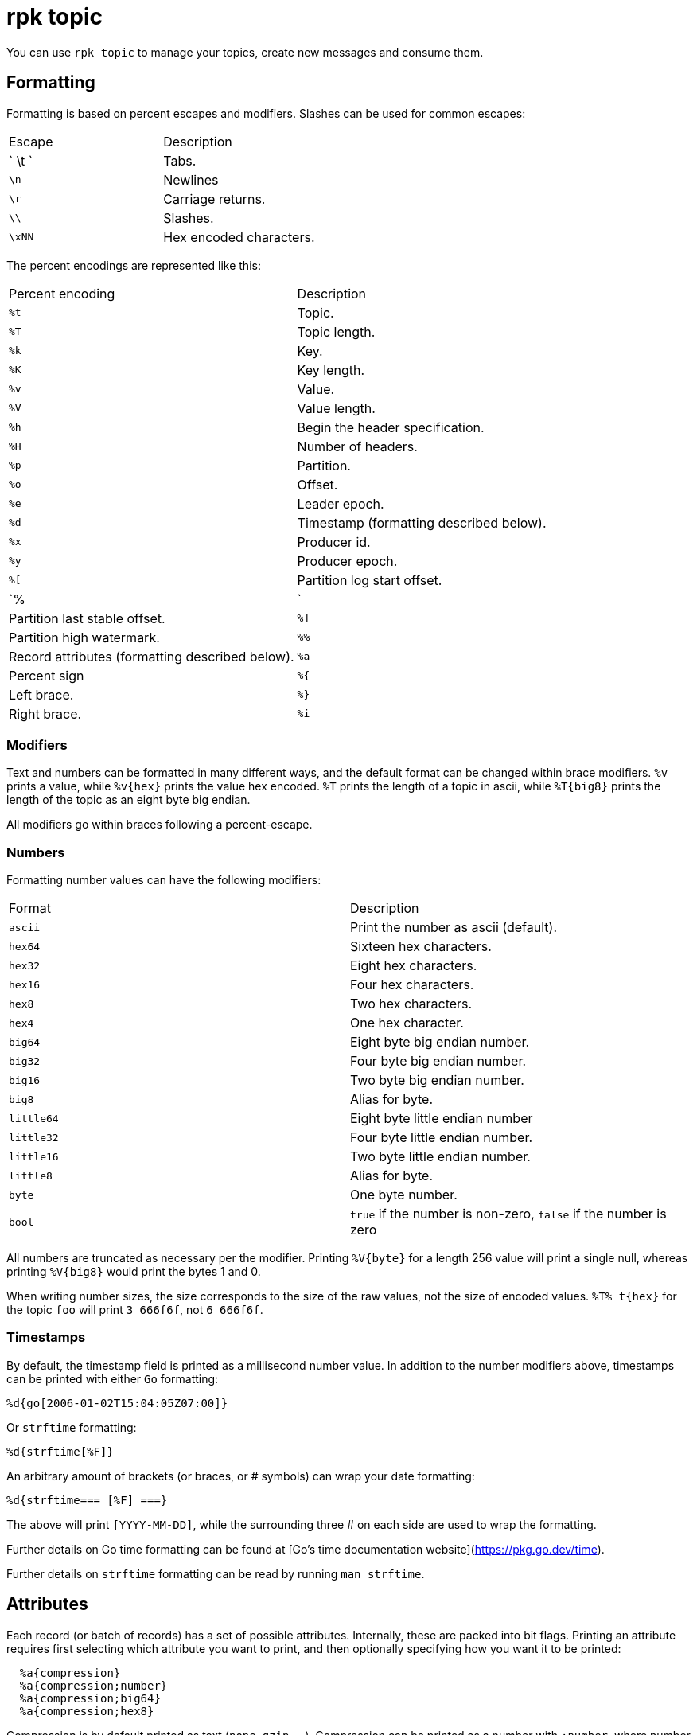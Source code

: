 = rpk topic
:description: rpk topic

You can use `rpk topic` to manage your topics, create new messages and consume them.

== Formatting

Formatting is based on percent escapes and modifiers. Slashes can be
used for common escapes:

[cols=",",]
|===
|Escape |Description
|` \t ` |Tabs.
|`\n` |Newlines
|`\r` |Carriage returns.
|`\\` |Slashes.
|`\xNN` |Hex encoded characters.
|===

The percent encodings are represented like this:

[cols=",",]
|===
|Percent encoding |Description
|`%t` |Topic.
|`%T` |Topic length.
|`%k` |Key.
|`%K` |Key length.
|`%v` |Value.
|`%V` |Value length.
|`%h` |Begin the header specification.
|`%H` |Number of headers.
|`%p` |Partition.
|`%o` |Offset.
|`%e` |Leader epoch.
|`%d` |Timestamp (formatting described below).
|`%x` |Producer id.
|`%y` |Producer epoch.
|`%[` |Partition log start offset.
|`%|` |Partition last stable offset.
|`%]` |Partition high watermark.
|`%%` |Record attributes (formatting described below).
|`%a` |Percent sign
|`%{` |Left brace.
|`%}` |Right brace.
|`%i` |The number of records formatted.
|===

=== Modifiers

Text and numbers can be formatted in many different ways, and the default
format can be changed within brace modifiers. `%v` prints a value, while `%v\{hex}`
prints the value hex encoded. `%T` prints the length of a topic in ascii, while
`%T\{big8}` prints the length of the topic as an eight byte big endian.

All modifiers go within braces following a percent-escape.

=== Numbers

Formatting number values can have the following modifiers:

[cols=",",]
|===
|Format |Description
|`ascii` |Print the number as ascii (default).
|`hex64` |Sixteen hex characters.
|`hex32` |Eight hex characters.
|`hex16` |Four hex characters.
|`hex8` |Two hex characters.
|`hex4` |One hex character.
|`big64` |Eight byte big endian number.
|`big32` |Four byte big endian number.
|`big16` |Two byte big endian number.
|`big8` |Alias for byte.
|`little64` |Eight byte little endian number
|`little32` |Four byte little endian number.
|`little16` |Two byte little endian number.
|`little8` |Alias for byte.
|`byte` |One byte number.
|`bool` |`true` if the number is non-zero, `false` if the number is zero
|===

All numbers are truncated as necessary per the modifier. Printing `%V\{byte}` for
a length 256 value will print a single null, whereas printing `%V\{big8}` would
print the bytes 1 and 0.

When writing number sizes, the size corresponds to the size of the raw values,
not the size of encoded values. `%T% t\{hex}` for the topic `foo` will print
`3 666f6f`, not `6 666f6f`.

=== Timestamps

By default, the timestamp field is printed as a millisecond number value. In
addition to the number modifiers above, timestamps can be printed with either
`Go` formatting:

```go
%d{go[2006-01-02T15:04:05Z07:00]}
```

Or `strftime` formatting:

```go
%d{strftime[%F]}
```

An arbitrary amount of brackets (or braces, or # symbols) can wrap your date
formatting:

```go
%d{strftime=== [%F] ===}
```

The above will print `[YYYY-MM-DD]`, while the surrounding three # on each
side are used to wrap the formatting.

Further details on Go time formatting can
be found at [Go's time documentation website](https://pkg.go.dev/time).

Further details on `strftime`
formatting can be read by running `man strftime`.

== Attributes

Each record (or batch of records) has a set of possible attributes. Internally,
these are packed into bit flags. Printing an attribute requires first selecting
which attribute you want to print, and then optionally specifying how you want
it to be printed:

```bash
  %a{compression}
  %a{compression;number}
  %a{compression;big64}
  %a{compression;hex8}
```

Compression is by default printed as text (`none`, `gzip`, ...). Compression
can be printed as a number with `;number`, where number is any number
formatting option described above. No compression is `0`, gzip is `1`, etc.

```bash
  %a{timestamp-type}
  %a{timestamp-type;big64}
```

The record's timestamp type is printed as:
*  `-1` for very old records (before timestamps existed)
*  `0` for client generated timestamps
*  `1` for broker generated timestamps.

NOTE: Number formatting can be controlled with `;number`.

```bash
%a{transactional-bit}
%a{transactional-bit;bool}
```

Prints `1` if the record a part of a transaction or `0` if it is not.

```bash
  %a{control-bit}
  %a{control-bit;bool}
```

Prints `1` if the record is a commit marker or `0` if it is not.

=== Text

Text fields without modifiers default to writing the raw bytes. Alternatively,
there are the following modifiers:

[cols=",",]
|===
|Modifier |Description

|`%t\{hex}` |Hex encoding

|`%k\{base64}` |Base64 encoding

|`%k\{base64raw}` |Base64 encoding raw

|`%v{unpack[<bBhH>iIqQc.$]}` |The unpack modifier has a further internal
specification, similar to timestamps above.
|===

The hex modifier hex encodes the text, the `base64` modifier base64 encodes the
text with standard encoding, and the `base64raw` modifier encodes the text with
raw standard encoding. The unpack modifier has a further internal
specification, similar to timestamps above: |Match the end of the line (append error string if anything
remains).

Unpacking text can allow translating binary input into readable output. If a
value is a big-endian uint32, `%v` will print the raw four bytes, while
`%v{unpack[>I]}` will print the number in as ascii. If unpacking exhausts the
input before something is unpacked fully, an error message is appended to the
output.

=== Headers

Headers are formatted with percent encoding inside of the modifier:

```
%h\{%k=%v{hex}}
```

will print all headers with a space before the key and after the value, an
equals sign between the key and value, and with the value hex encoded. Header
formatting actually just parses the internal format as a record format, so all
of the above rules about `%K`, `%V`, text, and numbers apply.

=== Examples

A key and value, separated by a space and ending in newline:

```
-f '%k %v\n'
```

A key length as four big endian bytes, and the key as hex:

```
-f '%K\{big32}%k\{hex}'
```

A little endian uint32 and a string unpacked from a value:

```
-f '%v\{unpack[is$]}'
```

=== Offsets

The `--offset` flag allows for specifying where to begin consuming, and
optionally, where to stop consuming. The literal words `start` and `end`
specify consuming from the start and the end.

[cols=",",]
|===
|Offset |Description
|`start` |Consume from the beginning.
|`end` |Consume from the end.
|`:end` |Consume until the current end.
|`+oo` |Consume oo after the current start offset.
|`-oo` |Consume oo before the current end offset.
|`oo` |Consume after an exact offset.
|`oo:` |Alias for oo.
|`:oo` |Consume until an exact offset.
|`o1:o2` |Consume from exact offset o1 until exact offset o2.
|`@t` |Consume starting from a given timestamp.
|`@t:` |alias for @t.
|`@:t` |Consume until a given timestamp.
|`@t1:t2` |Consume from timestamp t1 until timestamp t2.
|===

There are a few options for timestamps, with each option being evaluated
until one succeeds:

[cols=",",]
|===
|Timestamp |Description

|13 digits |Parsed as a unix millisecond.

|9 digits |Parsed as a unix second.

|YYYY-MM-DD |Parsed as a day, UTC.

|YYYY-MM-DDTHH:MM:SSZ |Parsed as RFC3339, UTC; fractional seconds
optional (.MMM).

|-dur |Duration ago; from now (as t1) or from t1 (as t2).

|dur |For t2 in @t1:t2, relative duration from t1.

|end |For t2 in @t1:t2, the current end of the partition.
|===

Durations are parsed simply:

```
3ms    three milliseconds
10s    ten seconds
9m     nine minutes
1h     one hour
1m3ms  one minute and three milliseconds
```

For example:

```
-o @2022-02-14:1h   consume 1h of time on Valentine's Day 2022
-o @-48h:-24h       consume from 2 days ago to 1 day ago
-o @-1m:end         consume from 1m ago until now
-o @:-1hr           consume from the start until an hour ago
```

=== Misc

Producing requires a topic to produce to. The topic can be specified either
directly on as an argument, or in the input text through `%t`. A parsed topic
takes precedence over the default passed in topic. If no topic is specified
directly and no topic is parsed, this command will quit with an error.

The input format can parse partitions to produce directly to with `%p`. Doing so
requires specifying a non-negative `--partition` flag. Any parsed partition
takes precedence over the `--partition` flag; specifying the flag is the main
requirement for being able to directly control which partition to produce to.

You can also specify an output format to write when a record is produced
successfully. The output format follows the same formatting rules as the topic
consume command. See that command's help text for a detailed description.

== rpk topic

Create, delete, produce to and consume from Redpanda topics.

== Usage

```bash
rpk topic [flags] [command]
```

== Flags

[cols=",,",]
|===
|*Value* |*Type* |*Description*

|-h, --help |- |Help for topic.

|--config |string |Redpanda or rpk config file; default search paths are
~/.config/rpk/rpk.yaml, $PWD, and /etc/redpanda/`redpanda.yaml`.

|-X, --config-opt |stringArray |Override rpk configuration settings; '-X
help' for detail or '-X list' for terser detail.

|--profile |string |rpk profile to use.

|-v, --verbose |- |Enable verbose logging.
|===
